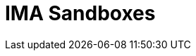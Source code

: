 = IMA Sandboxes

:eth-sandbox: https://codesandbox.io/s/eth-skale-interchain-messaging-agent-forked-7tzr7
:erc20-sandbox: https://codesandbox.io/s/erc20-transfer-skale-interchain-messaging-agent-forked-w1t5m
:erc721-sandbox: https://codesandbox.io/s/erc721-transfer-skale-interchain-messaging-agent-forked-hwexm
:erc1155-sandbox: https://codesandbox.io/s/erc1155-transfer-skale-interchain-messaging-agent-forked-nmie4